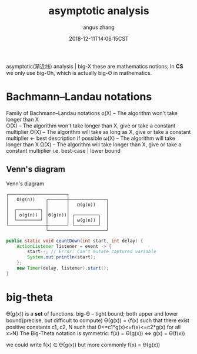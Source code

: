 #+TITLE: asymptotic analysis
#+AUTHOR: angus zhang
#+DATE: 2018-12-11T14:06:15CST
#+TAGS: asymptotic algorithm big-O

asymptotic(渐近线) analysis | big-X
these are mathematics notions; In *CS* we only use big-Oh, which is actually big-Θ in mathematics.

* Bachmann–Landau notations
Family of Bachmann–Landau notations
o(X) -- The algorithm won't take longer than X \\
O(X) -- The algorithm won't take longer than X, give or take a constant multiplier
Θ(X) -- The algorithm will  take as long as  X, give or take a constant multiplier <- best description if possible
ω(X) -- The algorithm will  take longer than X
Ω(X) -- The algorithm will  take longer than X, give or take a constant multiplier  i.e. best-case | lower bound

** Venn's diagram
Venn's diagram
#+BEGIN_SRC
┌──────────────────────┐
│   O(g(n))    ┌───────┼──────────────┐        
│              │       │   Ω(g(n))    │        
│  ┌─────────┐ │       │              │
│  │ o(g(n)) │ │Θ(g(n))│ ┌─────────┐  │
│  └─────────┘ │       │ │ ω(g(n)) │  │
└──────────────┼───────┘ └─────────┘  │
               └──────────────────────┘
#+END_SRC

#+BEGIN_SRC java
  public static void countDown(int start, int delay) {
      ActionListener listener = event -> {
          start--; // Error: Can't mutate captured variable
          System.out.println(start);
      };
      new Timer(delay, listener).start();
  }
#+END_SRC

* big-theta
Ө(g(x)) is a *set* of functions.
big-Θ -- tight bound; both upper and lower bound(precise, but diﬃcult to compute)
Ө(g(x)) = {f(x) such that there exist positive constants c1, c2, N such that 0<=c1*g(x)<=f(x)<=c2*g(x) for all x>N}
The Big-Theta notation is symmetric: f(x) = Ө(g(x)) <=> g(x) = Ө(f(x))

we could write f(x) ∈ Ө(g(x))
but more commonly f(x) = Ө(g(x))
